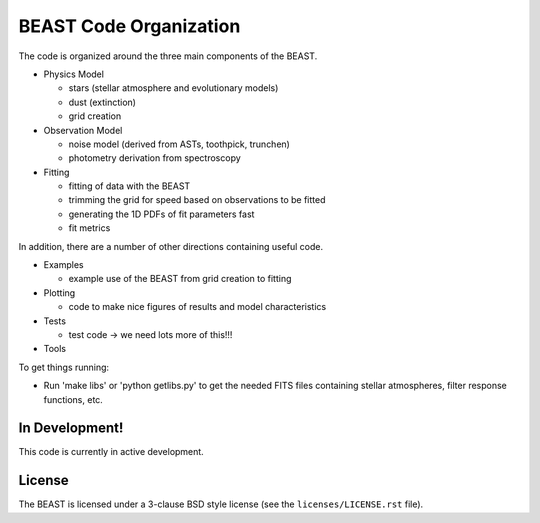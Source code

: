 BEAST Code Organization
=======================

The code is organized around the three main components of the BEAST.

- Physics Model
  
  - stars (stellar atmosphere and evolutionary models)
  - dust (extinction)
  - grid creation

- Observation Model
  
  - noise model (derived from ASTs, toothpick, trunchen)
  - photometry derivation from spectroscopy

- Fitting
  
  - fitting of data with the BEAST
  - trimming the grid for speed based on observations to be fitted
  - generating the 1D PDFs of fit parameters fast
  - fit metrics

In addition, there are a number of other directions containing useful
code.

- Examples
  
  - example use of the BEAST from grid creation to fitting

- Plotting
  
  - code to make nice figures of results and model characteristics

- Tests
  
  - test code -> we need lots more of this!!!

- Tools

To get things running:

- Run 'make libs' or 'python getlibs.py' to get the needed FITS files
  containing stellar atmospheres, filter response functions, etc.
  
    
In Development!
---------------

This code is currently in active development.

License
-------

The BEAST is licensed under a 3-clause BSD style license (see the
``licenses/LICENSE.rst`` file).
